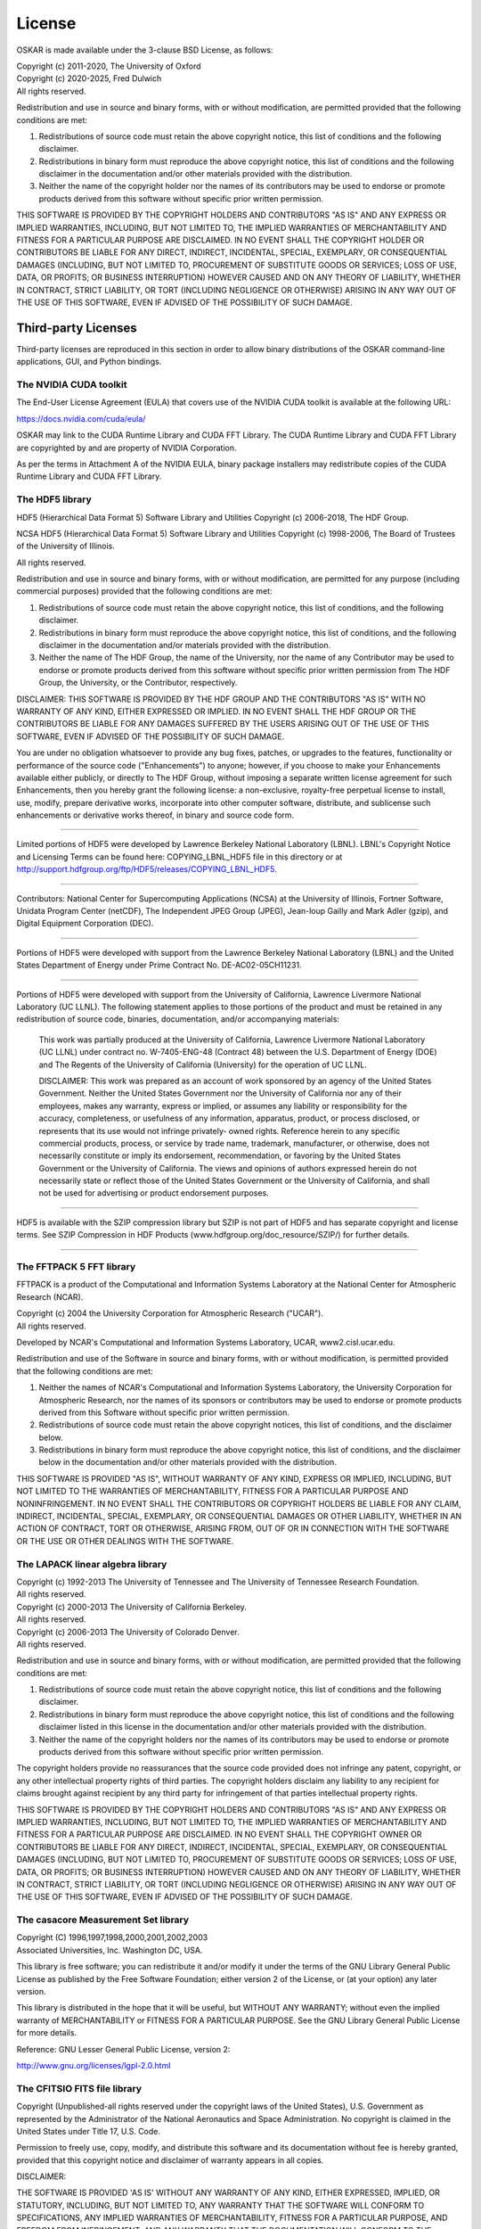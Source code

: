 .. _license:

License
=======

OSKAR is made available under the 3-clause BSD License, as follows:

| Copyright (c) 2011-2020, The University of Oxford
| Copyright (c) 2020-2025, Fred Dulwich
| All rights reserved.

Redistribution and use in source and binary forms, with or without
modification, are permitted provided that the following conditions are met:

1. Redistributions of source code must retain the above copyright notice,
   this list of conditions and the following disclaimer.
2. Redistributions in binary form must reproduce the above copyright notice,
   this list of conditions and the following disclaimer in the documentation
   and/or other materials provided with the distribution.
3. Neither the name of the copyright holder nor the names of its
   contributors may be used to endorse or promote products derived from this
   software without specific prior written permission.

THIS SOFTWARE IS PROVIDED BY THE COPYRIGHT HOLDERS AND CONTRIBUTORS
"AS IS" AND ANY EXPRESS OR IMPLIED WARRANTIES, INCLUDING, BUT NOT
LIMITED TO, THE IMPLIED WARRANTIES OF MERCHANTABILITY AND FITNESS
FOR A PARTICULAR PURPOSE ARE DISCLAIMED. IN NO EVENT SHALL THE
COPYRIGHT HOLDER OR CONTRIBUTORS BE LIABLE FOR ANY DIRECT, INDIRECT,
INCIDENTAL, SPECIAL, EXEMPLARY, OR CONSEQUENTIAL DAMAGES (INCLUDING,
BUT NOT LIMITED TO, PROCUREMENT OF SUBSTITUTE GOODS OR SERVICES;
LOSS OF USE, DATA, OR PROFITS; OR BUSINESS INTERRUPTION) HOWEVER
CAUSED AND ON ANY THEORY OF LIABILITY, WHETHER IN CONTRACT, STRICT
LIABILITY, OR TORT (INCLUDING NEGLIGENCE OR OTHERWISE) ARISING IN
ANY WAY OUT OF THE USE OF THIS SOFTWARE, EVEN IF ADVISED OF THE
POSSIBILITY OF SUCH DAMAGE.

Third-party Licenses
--------------------

Third-party licenses are reproduced in this section in order to allow
binary distributions of the OSKAR command-line applications, GUI, and
Python bindings.

The NVIDIA CUDA toolkit
+++++++++++++++++++++++

The End-User License Agreement (EULA) that covers use of the NVIDIA CUDA
toolkit is available at the following URL:

https://docs.nvidia.com/cuda/eula/

OSKAR may link to the CUDA Runtime Library and CUDA FFT Library.
The CUDA Runtime Library and CUDA FFT Library are copyrighted by and are
property of NVIDIA Corporation.

As per the terms in Attachment A of the NVIDIA EULA, binary package
installers may redistribute copies of the CUDA Runtime Library
and CUDA FFT Library.


The HDF5 library
++++++++++++++++

HDF5 (Hierarchical Data Format 5) Software Library and Utilities
Copyright (c) 2006-2018, The HDF Group.

NCSA HDF5 (Hierarchical Data Format 5) Software Library and Utilities
Copyright (c) 1998-2006, The Board of Trustees of the University of Illinois.

All rights reserved.

Redistribution and use in source and binary forms, with or without
modification, are permitted for any purpose (including commercial purposes)
provided that the following conditions are met:

1. Redistributions of source code must retain the above copyright notice,
   this list of conditions, and the following disclaimer.

2. Redistributions in binary form must reproduce the above copyright notice,
   this list of conditions, and the following disclaimer in the documentation
   and/or materials provided with the distribution.

3. Neither the name of The HDF Group, the name of the University, nor the
   name of any Contributor may be used to endorse or promote products derived
   from this software without specific prior written permission from
   The HDF Group, the University, or the Contributor, respectively.

DISCLAIMER:
THIS SOFTWARE IS PROVIDED BY THE HDF GROUP AND THE CONTRIBUTORS
"AS IS" WITH NO WARRANTY OF ANY KIND, EITHER EXPRESSED OR IMPLIED. IN NO
EVENT SHALL THE HDF GROUP OR THE CONTRIBUTORS BE LIABLE FOR ANY DAMAGES
SUFFERED BY THE USERS ARISING OUT OF THE USE OF THIS SOFTWARE, EVEN IF
ADVISED OF THE POSSIBILITY OF SUCH DAMAGE.

You are under no obligation whatsoever to provide any bug fixes, patches, or
upgrades to the features, functionality or performance of the source code
("Enhancements") to anyone; however, if you choose to make your Enhancements
available either publicly, or directly to The HDF Group, without imposing a
separate written license agreement for such Enhancements, then you hereby
grant the following license: a non-exclusive, royalty-free perpetual license
to install, use, modify, prepare derivative works, incorporate into other
computer software, distribute, and sublicense such enhancements or derivative
works thereof, in binary and source code form.

-----------------------------------------------------------------------------

Limited portions of HDF5 were developed by Lawrence Berkeley National
Laboratory (LBNL). LBNL's Copyright Notice and Licensing Terms can be
found here: COPYING_LBNL_HDF5 file in this directory or at
http://support.hdfgroup.org/ftp/HDF5/releases/COPYING_LBNL_HDF5.

-----------------------------------------------------------------------------

Contributors:   National Center for Supercomputing Applications (NCSA) at
the University of Illinois, Fortner Software, Unidata Program Center
(netCDF), The Independent JPEG Group (JPEG), Jean-loup Gailly and Mark Adler
(gzip), and Digital Equipment Corporation (DEC).

-----------------------------------------------------------------------------

Portions of HDF5 were developed with support from the Lawrence Berkeley
National Laboratory (LBNL) and the United States Department of Energy
under Prime Contract No. DE-AC02-05CH11231.

-----------------------------------------------------------------------------

Portions of HDF5 were developed with support from the University of
California, Lawrence Livermore National Laboratory (UC LLNL).
The following statement applies to those portions of the product and must
be retained in any redistribution of source code, binaries, documentation,
and/or accompanying materials:

   This work was partially produced at the University of California,
   Lawrence Livermore National Laboratory (UC LLNL) under contract
   no. W-7405-ENG-48 (Contract 48) between the U.S. Department of Energy
   (DOE) and The Regents of the University of California (University)
   for the operation of UC LLNL.

   DISCLAIMER:
   This work was prepared as an account of work sponsored by an agency of
   the United States Government. Neither the United States Government nor
   the University of California nor any of their employees, makes any
   warranty, express or implied, or assumes any liability or responsibility
   for the accuracy, completeness, or usefulness of any information,
   apparatus, product, or process disclosed, or represents that its use
   would not infringe privately- owned rights. Reference herein to any
   specific commercial products, process, or service by trade name,
   trademark, manufacturer, or otherwise, does not necessarily constitute
   or imply its endorsement, recommendation, or favoring by the United
   States Government or the University of California. The views and
   opinions of authors expressed herein do not necessarily state or reflect
   those of the United States Government or the University of California,
   and shall not be used for advertising or product endorsement purposes.

-----------------------------------------------------------------------------

HDF5 is available with the SZIP compression library but SZIP is not part
of HDF5 and has separate copyright and license terms. See SZIP Compression
in HDF Products (www.hdfgroup.org/doc_resource/SZIP/) for further details.

-----------------------------------------------------------------------------


The FFTPACK 5 FFT library
+++++++++++++++++++++++++

FFTPACK is a product of the Computational and Information Systems Laboratory
at the National Center for Atmospheric Research (NCAR).

| Copyright (c) 2004 the University Corporation for Atmospheric Research ("UCAR").
| All rights reserved.

Developed by NCAR's Computational and Information Systems Laboratory, UCAR, www2.cisl.ucar.edu.

Redistribution and use of the Software in source and binary forms,
with or without modification, is permitted provided that the following
conditions are met:

1. Neither the names of NCAR's Computational and Information Systems
   Laboratory, the University Corporation for Atmospheric Research, nor the
   names of its sponsors or contributors may be used to endorse or promote
   products derived from this Software without specific prior written
   permission.
2. Redistributions of source code must retain the above copyright notices,
   this list of conditions, and the disclaimer below.
3. Redistributions in binary form must reproduce the above copyright notice,
   this list of conditions, and the disclaimer below in the documentation
   and/or other materials provided with the distribution.

THIS SOFTWARE IS PROVIDED "AS IS", WITHOUT WARRANTY OF ANY KIND, EXPRESS OR
IMPLIED, INCLUDING, BUT NOT LIMITED TO THE WARRANTIES OF MERCHANTABILITY,
FITNESS FOR A PARTICULAR PURPOSE AND NONINFRINGEMENT. IN NO EVENT SHALL THE
CONTRIBUTORS OR COPYRIGHT HOLDERS BE LIABLE FOR ANY CLAIM, INDIRECT,
INCIDENTAL, SPECIAL, EXEMPLARY, OR CONSEQUENTIAL DAMAGES OR OTHER LIABILITY,
WHETHER IN AN ACTION OF CONTRACT, TORT OR OTHERWISE, ARISING FROM, OUT OF OR
IN CONNECTION WITH THE SOFTWARE OR THE USE OR OTHER DEALINGS WITH THE SOFTWARE.


The LAPACK linear algebra library
+++++++++++++++++++++++++++++++++

| Copyright (c) 1992-2013 The University of Tennessee and The University of Tennessee Research Foundation.
| All rights reserved.

| Copyright (c) 2000-2013 The University of California Berkeley.
| All rights reserved.

| Copyright (c) 2006-2013 The University of Colorado Denver.
| All rights reserved.

Redistribution and use in source and binary forms, with or without
modification, are permitted provided that the following conditions are met:

1. Redistributions of source code must retain the above copyright
   notice, this list of conditions and the following disclaimer.
2. Redistributions in binary form must reproduce the above copyright
   notice, this list of conditions and the following disclaimer listed
   in this license in the documentation and/or other materials
   provided with the distribution.
3. Neither the name of the copyright holders nor the names of its
   contributors may be used to endorse or promote products derived from
   this software without specific prior written permission.

The copyright holders provide no reassurances that the source code
provided does not infringe any patent, copyright, or any other
intellectual property rights of third parties.  The copyright holders
disclaim any liability to any recipient for claims brought against
recipient by any third party for infringement of that parties
intellectual property rights.

THIS SOFTWARE IS PROVIDED BY THE COPYRIGHT HOLDERS AND CONTRIBUTORS
"AS IS" AND ANY EXPRESS OR IMPLIED WARRANTIES, INCLUDING, BUT NOT
LIMITED TO, THE IMPLIED WARRANTIES OF MERCHANTABILITY AND FITNESS FOR
A PARTICULAR PURPOSE ARE DISCLAIMED. IN NO EVENT SHALL THE COPYRIGHT
OWNER OR CONTRIBUTORS BE LIABLE FOR ANY DIRECT, INDIRECT, INCIDENTAL,
SPECIAL, EXEMPLARY, OR CONSEQUENTIAL DAMAGES (INCLUDING, BUT NOT
LIMITED TO, PROCUREMENT OF SUBSTITUTE GOODS OR SERVICES; LOSS OF USE,
DATA, OR PROFITS; OR BUSINESS INTERRUPTION) HOWEVER CAUSED AND ON ANY
THEORY OF LIABILITY, WHETHER IN CONTRACT, STRICT LIABILITY, OR TORT
(INCLUDING NEGLIGENCE OR OTHERWISE) ARISING IN ANY WAY OUT OF THE USE
OF THIS SOFTWARE, EVEN IF ADVISED OF THE POSSIBILITY OF SUCH DAMAGE.


The casacore Measurement Set library
++++++++++++++++++++++++++++++++++++

| Copyright (C) 1996,1997,1998,2000,2001,2002,2003
| Associated Universities, Inc. Washington DC, USA.

This library is free software; you can redistribute it and/or modify it
under the terms of the GNU Library General Public License as published by
the Free Software Foundation; either version 2 of the License, or (at your
option) any later version.

This library is distributed in the hope that it will be useful, but WITHOUT
ANY WARRANTY; without even the implied warranty of MERCHANTABILITY or
FITNESS FOR A PARTICULAR PURPOSE.  See the GNU Library General Public
License for more details.

Reference: GNU Lesser General Public License, version 2:

http://www.gnu.org/licenses/lgpl-2.0.html


The CFITSIO FITS file library
+++++++++++++++++++++++++++++

Copyright (Unpublished-all rights reserved under the copyright laws of the United States),
U.S. Government as represented by the Administrator of the National Aeronautics and Space Administration.
No copyright is claimed in the United States under Title 17, U.S. Code.

Permission to freely use, copy, modify, and distribute this software and its
documentation without fee is hereby granted, provided that this copyright
notice and disclaimer of warranty appears in all copies.

DISCLAIMER:

THE SOFTWARE IS PROVIDED 'AS IS' WITHOUT ANY WARRANTY OF ANY KIND, EITHER
EXPRESSED, IMPLIED, OR STATUTORY, INCLUDING, BUT NOT LIMITED TO, ANY
WARRANTY THAT THE SOFTWARE WILL CONFORM TO SPECIFICATIONS, ANY IMPLIED
WARRANTIES OF MERCHANTABILITY, FITNESS FOR A PARTICULAR PURPOSE, AND FREEDOM
FROM INFRINGEMENT, AND ANY WARRANTY THAT THE DOCUMENTATION WILL CONFORM TO THE
SOFTWARE, OR ANY WARRANTY THAT THE SOFTWARE WILL BE ERROR FREE. IN NO EVENT
SHALL NASA BE LIABLE FOR ANY DAMAGES, INCLUDING, BUT NOT LIMITED TO, DIRECT,
INDIRECT, SPECIAL OR CONSEQUENTIAL DAMAGES, ARISING OUT OF, RESULTING FROM, OR
IN ANY WAY CONNECTED WITH THIS SOFTWARE, WHETHER OR NOT BASED UPON WARRANTY,
CONTRACT, TORT, OR OTHERWISE, WHETHER OR NOT INJURY WAS SUSTAINED BY PERSONS
OR PROPERTY OR OTHERWISE, AND WHETHER OR NOT LOSS WAS SUSTAINED FROM, OR
AROSE OUT OF THE RESULTS OF, OR USE OF, THE SOFTWARE OR SERVICES PROVIDED
HEREUNDER.


The Random123 random number generator
+++++++++++++++++++++++++++++++++++++

| Copyright 2010-2011, D. E. Shaw Research.
| All rights reserved.

Redistribution and use in source and binary forms, with or without
modification, are permitted provided that the following conditions
are met:

1. Redistributions of source code must retain the above copyright notice,
   this list of conditions, and the following disclaimer.
2. Redistributions in binary form must reproduce the above copyright
   notice, this list of conditions, and the following disclaimer in the
   documentation and/or other materials provided with the distribution.
3. Neither the name of D. E. Shaw Research nor the names of its contributors
   may be used to endorse or promote products derived from this software
   without specific prior written permission.

THIS SOFTWARE IS PROVIDED BY THE COPYRIGHT HOLDERS AND CONTRIBUTORS
"AS IS" AND ANY EXPRESS OR IMPLIED WARRANTIES, INCLUDING, BUT NOT
LIMITED TO, THE IMPLIED WARRANTIES OF MERCHANTABILITY AND FITNESS FOR
A PARTICULAR PURPOSE ARE DISCLAIMED. IN NO EVENT SHALL THE COPYRIGHT
OWNER OR CONTRIBUTORS BE LIABLE FOR ANY DIRECT, INDIRECT, INCIDENTAL,
SPECIAL, EXEMPLARY, OR CONSEQUENTIAL DAMAGES (INCLUDING, BUT NOT LIMITED
TO, PROCUREMENT OF SUBSTITUTE GOODS OR SERVICES; LOSS OF USE, DATA, OR
PROFITS; OR BUSINESS INTERRUPTION) HOWEVER CAUSED AND ON ANY THEORY OF
LIABILITY, WHETHER IN CONTRACT, STRICT LIABILITY, OR TORT (INCLUDING
NEGLIGENCE OR OTHERWISE) ARISING IN ANY WAY OUT OF THE USE OF THIS
SOFTWARE, EVEN IF ADVISED OF THE POSSIBILITY OF SUCH DAMAGE.


The ezOptionParser command line parser
++++++++++++++++++++++++++++++++++++++

Copyright (C) 2011,2012,2014 Remik Ziemlinski

Permission is hereby granted, free of charge, to any person obtaining a copy
of this software and associated documentation files (the "Software"), to deal
in the Software without restriction, including without limitation the rights
to use, copy, modify, merge, publish, distribute, sublicense, and/or sell
copies of the Software, and to permit persons to whom the Software is
furnished to do so, subject to the following conditions:

The above copyright notice and this permission notice shall be included in
all copies or substantial portions of the Software.

THE SOFTWARE IS PROVIDED "AS IS", WITHOUT WARRANTY OF ANY KIND, EXPRESS OR
IMPLIED, INCLUDING BUT NOT LIMITED TO THE WARRANTIES OF MERCHANTABILITY,
FITNESS FOR A PARTICULAR PURPOSE AND NONINFRINGEMENT. IN NO EVENT SHALL THE
AUTHORS OR COPYRIGHT HOLDERS BE LIABLE FOR ANY CLAIM, DAMAGES OR OTHER
LIABILITY, WHETHER IN AN ACTION OF CONTRACT, TORT OR OTHERWISE, ARISING FROM,
OUT OF OR IN CONNECTION WITH THE SOFTWARE OR THE USE OR OTHER DEALINGS IN THE
SOFTWARE.


The Tiny Template Library
+++++++++++++++++++++++++

Copyright (c) 2003 Eugene Gladyshev

Permission to copy, use, modify, sell and distribute this software
is granted provided this copyright notice appears in all copies.
This software is provided "as is" without express or implied
warranty, and with no claim as to its suitability for any purpose.


The RapidXML XML parser
+++++++++++++++++++++++

Copyright (c) 2006, 2007 Marcin Kalicinski

Permission is hereby granted, free of charge, to any person obtaining a copy
of this software and associated documentation files (the "Software"), to deal
in the Software without restriction, including without limitation the rights
to use, copy, modify, merge, publish, distribute, sublicense, and/or sell
copies of the Software, and to permit persons to whom the Software is
furnished to do so, subject to the following conditions:

The above copyright notice and this permission notice shall be included in all
copies or substantial portions of the Software.

THE SOFTWARE IS PROVIDED "AS IS", WITHOUT WARRANTY OF ANY KIND, EXPRESS OR
IMPLIED, INCLUDING BUT NOT LIMITED TO THE WARRANTIES OF MERCHANTABILITY,
FITNESS FOR A PARTICULAR PURPOSE AND NONINFRINGEMENT. IN NO EVENT SHALL
THE AUTHORS OR COPYRIGHT HOLDERS BE LIABLE FOR ANY CLAIM, DAMAGES OR OTHER
LIABILITY, WHETHER IN AN ACTION OF CONTRACT, TORT OR OTHERWISE, ARISING FROM,
OUT OF OR IN CONNECTION WITH THE SOFTWARE OR THE USE OR OTHER DEALINGS
IN THE SOFTWARE.


The HARP beam library
+++++++++++++++++++++

| Copyright (c) 2022, Quentin Gueuning and Eloy de Lera Acedo
| All rights reserved.

Redistribution and use in source and binary forms, with or without
modification, are permitted provided that the following conditions are met:

1. Redistributions of source code must retain the above copyright notice, this
   list of conditions and the following disclaimer.

2. Redistributions in binary form must reproduce the above copyright notice,
   this list of conditions and the following disclaimer in the documentation
   and/or other materials provided with the distribution.

3. Neither the name of the copyright holder nor the names of its
   contributors may be used to endorse or promote products derived from
   this software without specific prior written permission.

THIS SOFTWARE IS PROVIDED BY THE COPYRIGHT HOLDERS AND CONTRIBUTORS "AS IS"
AND ANY EXPRESS OR IMPLIED WARRANTIES, INCLUDING, BUT NOT LIMITED TO, THE
IMPLIED WARRANTIES OF MERCHANTABILITY AND FITNESS FOR A PARTICULAR PURPOSE ARE
DISCLAIMED. IN NO EVENT SHALL THE COPYRIGHT HOLDER OR CONTRIBUTORS BE LIABLE
FOR ANY DIRECT, INDIRECT, INCIDENTAL, SPECIAL, EXEMPLARY, OR CONSEQUENTIAL
DAMAGES (INCLUDING, BUT NOT LIMITED TO, PROCUREMENT OF SUBSTITUTE GOODS OR
SERVICES; LOSS OF USE, DATA, OR PROFITS; OR BUSINESS INTERRUPTION) HOWEVER
CAUSED AND ON ANY THEORY OF LIABILITY, WHETHER IN CONTRACT, STRICT LIABILITY,
OR TORT (INCLUDING NEGLIGENCE OR OTHERWISE) ARISING IN ANY WAY OUT OF THE USE
OF THIS SOFTWARE, EVEN IF ADVISED OF THE POSSIBILITY OF SUCH DAMAGE.


The Qt Toolkit
++++++++++++++

| The Qt Toolkit is Copyright (C) 2016 The Qt Company Ltd.
| Contact: http://www.qt.io/licensing/

| You may use, distribute and copy the Qt Toolkit under the terms of
| GNU Lesser General Public License version 3.

Reference: GNU Lesser General Public License, version 3:

https://www.gnu.org/licenses/lgpl-3.0.html


Python
------

From https://docs.python.org/3.6/license.html

| Copyright (c) 2001-2020 Python Software Foundation.
| All Rights Reserved

1. This LICENSE AGREEMENT is between the Python Software Foundation ("PSF"), and
   the Individual or Organization ("Licensee") accessing and otherwise using Python
   3.6.9 software in source or binary form and its associated documentation.

2. Subject to the terms and conditions of this License Agreement, PSF hereby
   grants Licensee a nonexclusive, royalty-free, world-wide license to reproduce,
   analyze, test, perform and/or display publicly, prepare derivative works,
   distribute, and otherwise use Python 3.6.9 alone or in any derivative
   version, provided, however, that PSF's License Agreement and PSF's notice of
   copyright, i.e., "Copyright (c) 2001-2020 Python Software Foundation; All Rights
   Reserved" are retained in Python 3.6.9 alone or in any derivative version
   prepared by Licensee.

3. In the event Licensee prepares a derivative work that is based on or
   incorporates Python 3.6.9 or any part thereof, and wants to make the
   derivative work available to others as provided herein, then Licensee hereby
   agrees to include in any such work a brief summary of the changes made to Python
   3.6.9.

4. PSF is making Python 3.6.9 available to Licensee on an "AS IS" basis.
   PSF MAKES NO REPRESENTATIONS OR WARRANTIES, EXPRESS OR IMPLIED.  BY WAY OF
   EXAMPLE, BUT NOT LIMITATION, PSF MAKES NO AND DISCLAIMS ANY REPRESENTATION OR
   WARRANTY OF MERCHANTABILITY OR FITNESS FOR ANY PARTICULAR PURPOSE OR THAT THE
   USE OF PYTHON 3.6.9 WILL NOT INFRINGE ANY THIRD PARTY RIGHTS.

5. PSF SHALL NOT BE LIABLE TO LICENSEE OR ANY OTHER USERS OF PYTHON 3.6.9
   FOR ANY INCIDENTAL, SPECIAL, OR CONSEQUENTIAL DAMAGES OR LOSS AS A RESULT OF
   MODIFYING, DISTRIBUTING, OR OTHERWISE USING PYTHON 3.6.9, OR ANY DERIVATIVE
   THEREOF, EVEN IF ADVISED OF THE POSSIBILITY THEREOF.

6. This License Agreement will automatically terminate upon a material breach of
   its terms and conditions.

7. Nothing in this License Agreement shall be deemed to create any relationship
   of agency, partnership, or joint venture between PSF and Licensee.  This License
   Agreement does not grant permission to use PSF trademarks or trade name in a
   trademark sense to endorse or promote products or services of Licensee, or any
   third party.

8. By copying, installing or otherwise using Python 3.6.9, Licensee agrees
   to be bound by the terms and conditions of this License Agreement.


Python Modules
--------------

astropy
+++++++

| Copyright (c) 2011-2017, Astropy Developers
| All rights reserved.

Redistribution and use in source and binary forms, with or without
modification, are permitted provided that the following conditions are met:

1. Redistributions of source code must retain the above copyright notice,
   this list of conditions and the following disclaimer.
2. Redistributions in binary form must reproduce the above copyright notice,
   this list of conditions and the following disclaimer in the documentation
   and/or other materials provided with the distribution.
3. Neither the name of the Astropy Team nor the names of its contributors may
   be used to endorse or promote products derived from this software without
   specific prior written permission.

THIS SOFTWARE IS PROVIDED BY THE COPYRIGHT HOLDERS AND CONTRIBUTORS "AS IS"
AND ANY EXPRESS OR IMPLIED WARRANTIES, INCLUDING, BUT NOT LIMITED TO, THE
IMPLIED WARRANTIES OF MERCHANTABILITY AND FITNESS FOR A PARTICULAR PURPOSE ARE
DISCLAIMED. IN NO EVENT SHALL THE COPYRIGHT HOLDER OR CONTRIBUTORS BE LIABLE
FOR ANY DIRECT, INDIRECT, INCIDENTAL, SPECIAL, EXEMPLARY, OR CONSEQUENTIAL
DAMAGES (INCLUDING, BUT NOT LIMITED TO, PROCUREMENT OF SUBSTITUTE GOODS OR
SERVICES; LOSS OF USE, DATA, OR PROFITS; OR BUSINESS INTERRUPTION) HOWEVER
CAUSED AND ON ANY THEORY OF LIABILITY, WHETHER IN CONTRACT, STRICT LIABILITY,
OR TORT (INCLUDING NEGLIGENCE OR OTHERWISE) ARISING IN ANY WAY OUT OF THE USE
OF THIS SOFTWARE, EVEN IF ADVISED OF THE POSSIBILITY OF SUCH DAMAGE.

numpy
+++++

| Copyright (c) 2005-2020, NumPy Developers.
| All rights reserved.

Redistribution and use in source and binary forms, with or without
modification, are permitted provided that the following conditions are met:

1. Redistributions of source code must retain the above copyright notice,
   this list of conditions and the following disclaimer.
2. Redistributions in binary form must reproduce the above copyright notice,
   this list of conditions and the following disclaimer in the documentation
   and/or other materials provided with the distribution.
3. Neither the name of the NumPy Developers nor the names of any contributors
   may be used to endorse or promote products derived from this software
   without specific prior written permission.

THIS SOFTWARE IS PROVIDED BY THE COPYRIGHT HOLDERS AND CONTRIBUTORS "AS IS"
AND ANY EXPRESS OR IMPLIED WARRANTIES, INCLUDING, BUT NOT LIMITED TO, THE
IMPLIED WARRANTIES OF MERCHANTABILITY AND FITNESS FOR A PARTICULAR PURPOSE ARE
DISCLAIMED. IN NO EVENT SHALL THE COPYRIGHT OWNER OR CONTRIBUTORS BE LIABLE
FOR ANY DIRECT, INDIRECT, INCIDENTAL, SPECIAL, EXEMPLARY, OR CONSEQUENTIAL
DAMAGES (INCLUDING, BUT NOT LIMITED TO, PROCUREMENT OF SUBSTITUTE GOODS OR
SERVICES; LOSS OF USE, DATA, OR PROFITS; OR BUSINESS INTERRUPTION) HOWEVER
CAUSED AND ON ANY THEORY OF LIABILITY, WHETHER IN CONTRACT, STRICT LIABILITY,
OR TORT (INCLUDING NEGLIGENCE OR OTHERWISE) ARISING IN ANY WAY OUT OF THE USE
OF THIS SOFTWARE, EVEN IF ADVISED OF THE POSSIBILITY OF SUCH DAMAGE.


matplotlib
++++++++++

From https://matplotlib.org/3.1.1/users/license.html

| Copyright (c) 2012-2013 Matplotlib Development Team
| All Rights Reserved

1. This LICENSE AGREEMENT is between the Matplotlib Development Team ("MDT"),
   and the Individual or Organization ("Licensee") accessing and otherwise
   using matplotlib software in source or binary form and its associated
   documentation.

2. Subject to the terms and conditions of this License Agreement, MDT hereby
   grants Licensee a nonexclusive, royalty-free, world-wide license to
   reproduce, analyze, test, perform and/or display publicly, prepare
   derivative works, distribute, and otherwise use matplotlib 3.1.2 alone or
   in any derivative version, provided, however, that MDT's License Agreement
   and MDT's notice of copyright, i.e.,
   "Copyright (c) 2012-2013 Matplotlib Development Team; All Rights Reserved"
   are retained in matplotlib 3.1.2 alone or in any derivative version
   prepared by Licensee.

3. In the event Licensee prepares a derivative work that is based on or
   incorporates matplotlib 3.1.2 or any part thereof, and wants to make the
   derivative work available to others as provided herein, then Licensee hereby
   agrees to include in any such work a brief summary of the changes made to
   matplotlib 3.1.2.

4. MDT is making matplotlib 3.1.2 available to Licensee on an "AS IS" basis.
   MDT MAKES NO REPRESENTATIONS OR WARRANTIES, EXPRESS OR IMPLIED.
   BY WAY OF EXAMPLE, BUT NOT LIMITATION, MDT MAKES NO AND DISCLAIMS ANY
   REPRESENTATION OR WARRANTY OF MERCHANTABILITY OR FITNESS FOR ANY PARTICULAR
   PURPOSE OR THAT THE USE OF MATPLOTLIB 3.1.2 WILL NOT INFRINGE ANY THIRD
   PARTY RIGHTS.

5. MDT SHALL NOT BE LIABLE TO LICENSEE OR ANY OTHER USERS OF
   MATPLOTLIB 3.1.2 FOR ANY INCIDENTAL, SPECIAL, OR CONSEQUENTIAL DAMAGES OR
   LOSS AS A RESULT OF MODIFYING, DISTRIBUTING, OR OTHERWISE USING
   MATPLOTLIB 3.1.2, OR ANY DERIVATIVE THEREOF, EVEN IF ADVISED OF THE
   POSSIBILITY THEREOF.

6. This License Agreement will automatically terminate upon a material breach
   of its terms and conditions.

7. Nothing in this License Agreement shall be deemed to create any
   relationship of agency, partnership, or joint venture between MDT and
   Licensee. This License Agreement does not grant permission to use MDT
   trademarks or trade name in a trademark sense to endorse or promote
   products or services of Licensee, or any third party.

8. By copying, installing or otherwise using matplotlib 3.1.2, Licensee
   agrees to be bound by the terms and conditions of this License Agreement.
